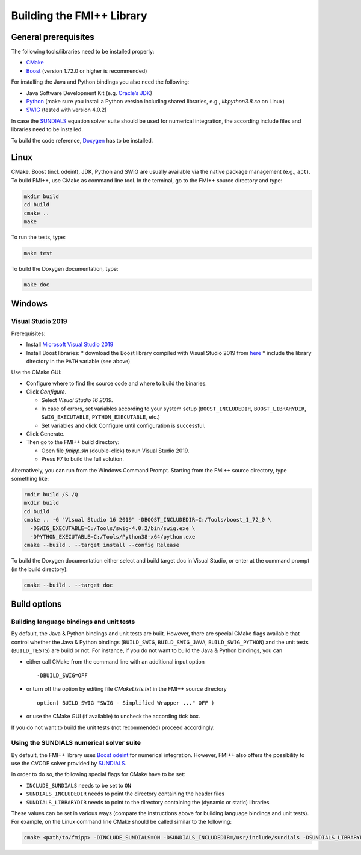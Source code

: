**************************
Building the FMI++ Library
**************************

General prerequisites
=====================

The following tools/libraries need to be installed properly:

* `CMake <https://cmake.org/>`_
* `Boost <https://www.boost.org/>`_ (version 1.72.0 or higher is recommended)

For installing the Java and Python bindings you also need the following:

* Java Software Development Kit (e.g. `Oracle’s JDK <https://www.oracle.com/java/technologies/downloads/>`_)
* `Python <https://www.python.org>`_ (make sure you install a Python version including shared libraries, e.g., *libpython3.8.so* on Linux)
* `SWIG <https://swig.org/>`_ (tested with version 4.0.2)

In case the `SUNDIALS <https://computing.llnl.gov/projects/sundials>`_ equation solver suite should be used for numerical integration, the according include files and libraries need to be installed.

To build the code reference, `Doxygen <https://www.doxygen.nl/index.html>`_ has to be installed.

Linux
=====

CMake, Boost (incl. odeint), JDK, Python and SWIG are usually available via the native package management (e.g., ``apt``).
To build FMI++, use CMake as command line tool.
In the terminal, go to the FMI++ source directory and type:

.. code-block:: bash

  mkdir build
  cd build
  cmake ..
  make

To run the tests, type:

.. code-block:: bash

  make test

To build the Doxygen documentation, type:

.. code-block:: bash

  make doc

Windows
=======

.. seealso:: **Windows only**: Be sure to add the Boost library directories (containing the DLLs) to the global ``PATH`` variable **BEFORE** you run CMake!!!

  #. open the system properties (``WinKey`` + ``Pause`` or go to *Settings* |arrow| *System* |arrow| *About* |arrow| *System Info* |arrow| *Advanced System Settings*)
  #. select the *Advanced* tab, then the *Environment Variables* button
  #. select and edit the ``PATH`` variable in the user variables, e.g., adding *C:\\Tools\\boost_1_72_0\\lib64-msvc-14.2*.

.. |arrow| unicode:: U+2192 .. rightwards arrow

Visual Studio 2019
------------------

Prerequisites:

* Install `Microsoft Visual Studio 2019 <https://visualstudio.microsoft.com/downloads/>`_
* Install Boost libraries:
  * download the Boost library compiled with Visual Studio 2019 from `here <https://sourceforge.net/projects/boost/files/boost-binaries/>`_
  * include the library directory in the ``PATH`` variable (see above)

Use the CMake GUI:

* Configure where to find the source code and where to build the binaries.
* Click *Configure*.

  * Select *Visual Studio 16 2019*.
  * In case of errors, set variables according to your system setup (``BOOST_INCLUDEDIR``, ``BOOST_LIBRARYDIR``, ``SWIG_EXECUTABLE``, ``PYTHON_EXECUTABLE``, etc.)
  * Set variables and click Configure until configuration is successful.

* Click Generate.
* Then go to the FMI++ build directory:

  * Open file *fmipp.sln* (double-click) to run Visual Studio 2019.
  * Press F7 to build the full solution.

Alternatively, you can run from the Windows Command Prompt.
Starting from the FMI++ source directory, type something like:

.. code-block:: doscon

  rmdir build /S /Q
  mkdir build
  cd build
  cmake .. -G "Visual Studio 16 2019" -DBOOST_INCLUDEDIR=C:/Tools/boost_1_72_0 \
    -DSWIG_EXECUTABLE=C:/Tools/swig-4.0.2/bin/swig.exe \
    -DPYTHON_EXECUTABLE=C:/Tools/Python38-x64/python.exe
  cmake --build . --target install --config Release

To build the Doxygen documentation either select and build target doc in Visual Studio, or enter at the command prompt (in the build directory):

.. code-block:: doscon

  cmake --build . --target doc

Build options
=============

Building language bindings and unit tests
-----------------------------------------

By default, the Java & Python bindings and unit tests are built.
However, there are special CMake flags available that control whether the Java & Python bindings (``BUILD_SWIG``, ``BUILD_SWIG_JAVA``, ``BUILD_SWIG_PYTHON``) and the unit tests (``BUILD_TESTS``) are build or not.
For instance, if you do not want to build the Java & Python bindings, you can

* either call CMake from the command line with an additional input option
  ::

    -DBUILD_SWIG=OFF

* or turn off the option by editing file *CMakeLists.txt* in the FMI++ source directory
  ::

    option( BUILD_SWIG "SWIG - Simplified Wrapper ..." OFF )

* or use the CMake GUI (if available) to uncheck the according tick box.

If you do not want to build the unit tests (not recommended) proceed accordingly.

Using the SUNDIALS numerical solver suite
-----------------------------------------

By default, the FMI++ library uses `Boost odeint <https://github.com/boostorg/odeint>`_ for numerical integration.
However, FMI++ also offers the possibility to use the CVODE solver provided by `SUNDIALS <https://computing.llnl.gov/projects/sundials>`_.

In order to do so, the following special flags for CMake have to be set:

* ``INCLUDE_SUNDIALS`` needs to be set to ``ON``
* ``SUNDIALS_INCLUDEDIR`` needs to point the directory containing the header files
* ``SUNDIALS_LIBRARYDIR`` needs to point to the directory containing the (dynamic or static) libraries

These values can be set in various ways (compare the instructions above for building language bindings and unit tests).
For example, on the Linux command line CMake should be called similar to the following:

.. code-block:: bash

  cmake <path/to/fmipp> -DINCLUDE_SUNDIALS=ON -DSUNDIALS_INCLUDEDIR=/usr/include/sundials -DSUNDIALS_LIBRARYDIR=/usr/lib/x86_64-linux-gnu/
